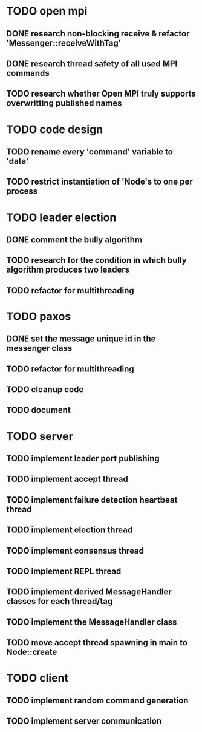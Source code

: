 * TODO open mpi
** DONE research non-blocking receive & refactor 'Messenger::receiveWithTag'
** DONE research thread safety of all used MPI commands
** TODO research whether Open MPI truly supports overwritting published names
* TODO code design
** TODO rename every 'command' variable to 'data'
** TODO restrict instantiation of 'Node's to one per process
* TODO leader election
** DONE comment the bully algorithm
** TODO research for the condition in which bully algorithm produces two leaders
** TODO refactor for multithreading
* TODO paxos
** DONE set the message unique id in the messenger class
** TODO refactor for multithreading
** TODO cleanup code 
** TODO document
* TODO server
** TODO implement leader port publishing 
** TODO implement accept thread
** TODO implement failure detection heartbeat thread
** TODO implement election thread
** TODO implement consensus thread
** TODO implement REPL thread
** TODO implement derived MessageHandler classes for each thread/tag
** TODO implement the MessageHandler class
** TODO move accept thread spawning in main to Node::create
* TODO client
** TODO implement random command generation
** TODO implement server communication
